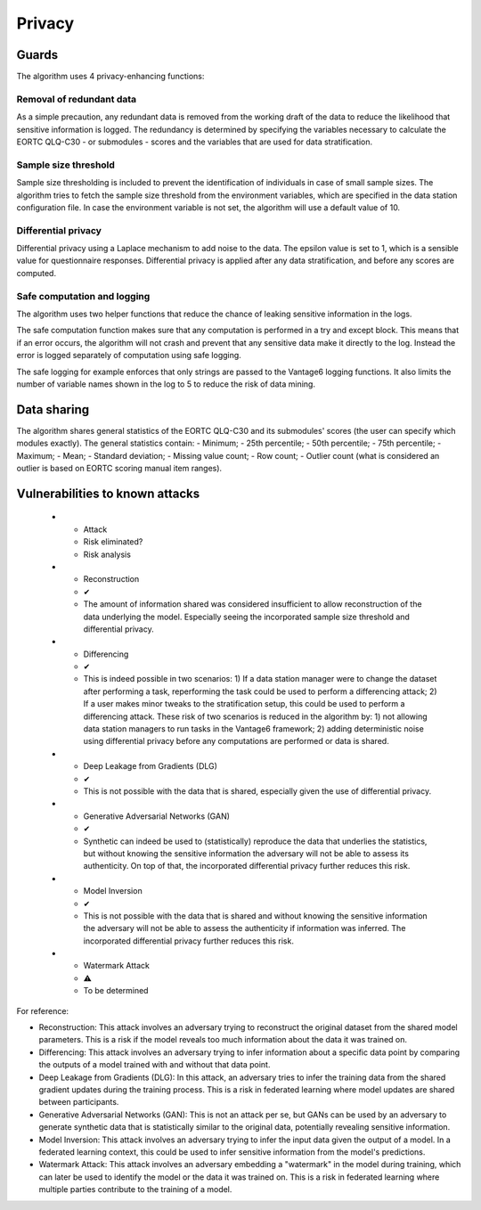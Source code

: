 Privacy
=======

Guards
------
The algorithm uses 4 privacy-enhancing functions:

Removal of redundant data
~~~~~~~~~~~~~~~~~~~~~~~~~
As a simple precaution, any redundant data is removed from the working draft of the data to reduce the likelihood that sensitive information is logged.
The redundancy is determined by specifying the variables necessary to calculate the EORTC QLQ-C30 - or submodules - scores and the variables that are used for data stratification.

Sample size threshold
~~~~~~~~~~~~~~~~~~~~~
Sample size thresholding is included to prevent the identification of individuals in case of small sample sizes.
The algorithm tries to fetch the sample size threshold from the environment variables, which are specified in the data station configuration file.
In case the environment variable is not set, the algorithm will use a default value of 10.

Differential privacy
~~~~~~~~~~~~~~~~~~~~
Differential privacy using a Laplace mechanism to add noise to the data.
The epsilon value is set to 1, which is a sensible value for questionnaire responses.
Differential privacy is applied after any data stratification, and before any scores are computed.


Safe computation and logging
~~~~~~~~~~~~~~~~~~~~~~~~~~~~
The algorithm uses two helper functions that reduce the chance of leaking sensitive information in the logs.

The safe computation function makes sure that any computation is performed in a try and except block.
This means that if an error occurs, the algorithm will not crash and prevent that any sensitive data make it directly to the log.
Instead the error is logged separately of computation using safe logging.

The safe logging for example enforces that only strings are passed to the Vantage6 logging functions.
It also limits the number of variable names shown in the log to 5 to reduce the risk of data mining.


Data sharing
------------

The algorithm shares general statistics of the EORTC QLQ-C30 and its submodules' scores (the user can specify which modules exactly).
The general statistics contain:
- Minimum;
- 25th percentile;
- 50th percentile;
- 75th percentile;
- Maximum;
- Mean;
- Standard deviation;
- Missing value count;
- Row count;
- Outlier count (what is considered an outlier is based on EORTC scoring manual item ranges).

Vulnerabilities to known attacks
--------------------------------

    * - Attack
      - Risk eliminated?
      - Risk analysis
    * - Reconstruction
      - ✔
      - The amount of information shared was considered insufficient to allow reconstruction of the data underlying the model.
        Especially seeing the incorporated sample size threshold and differential privacy.
    * - Differencing
      - ✔
      - This is indeed possible in two scenarios:
        1) If a data station manager were to change the dataset after performing a task, reperforming the task could be used to perform a differencing attack;
        2) If a user makes minor tweaks to the stratification setup, this could be used to perform a differencing attack.
        These risk of two scenarios is reduced in the algorithm by:
        1) not allowing data station managers to run tasks in the Vantage6 framework;
        2) adding deterministic noise using differential privacy before any computations are performed or data is shared.
    * - Deep Leakage from Gradients (DLG)
      - ✔
      - This is not possible with the data that is shared, especially given the use of differential privacy.
    * - Generative Adversarial Networks (GAN)
      - ✔
      - Synthetic can indeed be used to (statistically) reproduce the data that underlies the statistics, but without knowing the sensitive information the adversary will not be able to assess its authenticity.
        On top of that, the incorporated differential privacy further reduces this risk.
    * - Model Inversion
      - ✔
      - This is not possible with the data that is shared and without knowing the sensitive information the adversary will not be able to assess the authenticity if information was inferred.
        The incorporated differential privacy further reduces this risk.
    * - Watermark Attack
      - ⚠
      - To be determined

For reference:

- Reconstruction: This attack involves an adversary trying to reconstruct the original dataset from the shared model parameters. This is a risk if the model reveals too much information about the data it was trained on.
- Differencing: This attack involves an adversary trying to infer information about a specific data point by comparing the outputs of a model trained with and without that data point.
- Deep Leakage from Gradients (DLG): In this attack, an adversary tries to infer the training data from the shared gradient updates during the training process. This is a risk in federated learning where model updates are shared between participants.
- Generative Adversarial Networks (GAN): This is not an attack per se, but GANs can be used by an adversary to generate synthetic data that is statistically similar to the original data, potentially revealing sensitive information.
- Model Inversion: This attack involves an adversary trying to infer the input data given the output of a model. In a federated learning context, this could be used to infer sensitive information from the model's predictions.
- Watermark Attack: This attack involves an adversary embedding a "watermark" in the model during training, which can later be used to identify the model or the data it was trained on. This is a risk in federated learning where multiple parties contribute to the training of a model.
